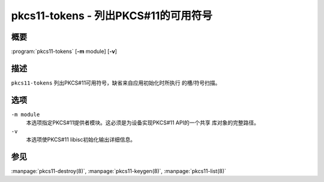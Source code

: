 .. Copyright (C) Internet Systems Consortium, Inc. ("ISC")
..
.. SPDX-License-Identifier: MPL-2.0
..
.. This Source Code Form is subject to the terms of the Mozilla Public
.. License, v. 2.0.  If a copy of the MPL was not distributed with this
.. file, you can obtain one at https://mozilla.org/MPL/2.0/.
..
.. See the COPYRIGHT file distributed with this work for additional
.. information regarding copyright ownership.

.. highlight: console

.. _man_pkcs11-tokens:

pkcs11-tokens - 列出PKCS#11的可用符号
---------------------------------------------

概要
~~~~~~~~

:program:`pkcs11-tokens` [**-m** module] [**-v**]

描述
~~~~~~~~~~~

``pkcs11-tokens`` 列出PKCS#11可用符号，缺省来自应用初始化时所执行
的槽/符号扫描。

选项
~~~~~~~~~

``-m module``
   本选项指定PKCS#11提供者模块。这必须是为设备实现PKCS#11 API的一个共享
   库对象的完整路径。

``-v``
   本选项使PKCS#11 libisc初始化输出详细信息。

参见
~~~~~~~~

:manpage:`pkcs11-destroy(8)`, :manpage:`pkcs11-keygen(8)`, :manpage:`pkcs11-list(8)`
